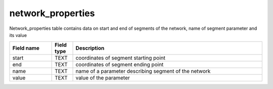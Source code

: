 network_properties
==================
Network_properties table contains data on start and end of segments of the network, name of segment parameter and its value

.. csv-table::
   :widths: 2,1,9
   :header-rows: 1

   Field name,Field type,Description
   start,TEXT,coordinates of segment starting point
   end,TEXT,coordinates of segment ending point
   name,TEXT,name of a parameter describing segment of the network
   value,TEXT,value of the parameter
